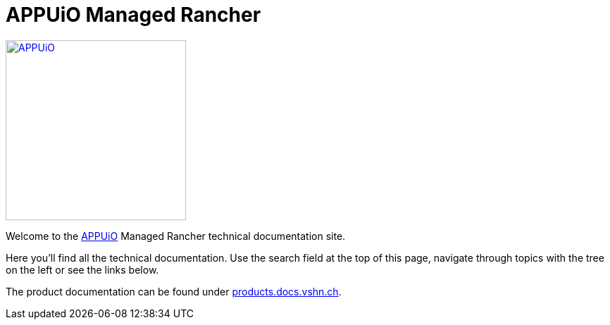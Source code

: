 = APPUiO Managed Rancher

image::appuio_logo.png[APPUiO,256,link=https://www.appuio.ch]

Welcome to the https://www.appuio.ch[APPUiO] Managed Rancher technical documentation site.

Here you’ll find all the technical documentation.
Use the search field at the top of this page, navigate through topics with the tree on the left or see the links below.

The product documentation can be found under https://products.docs.vshn.ch/products/appuio/managed/rancher.html[products.docs.vshn.ch].
